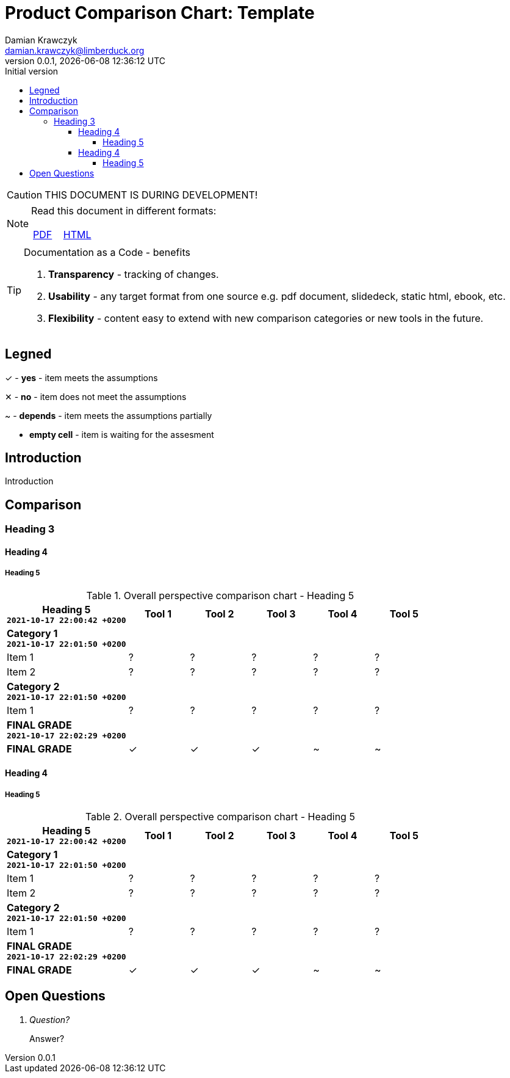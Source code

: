 = Product Comparison Chart: Template
:description: Comparison
:author:    Damian Krawczyk
:email:     damian.krawczyk@limberduck.org
:revdate:       {localdatetime}
:revnumber:     0.0.1
:revremark:     Initial version
:toc: left
:toclevels: 4
:stylesheet: asciidoc-style-limberduck.css
// :stylesheet: adoc-github.css
// :stylesheet: asciidoctor-default.css
:stylesdir: stylesheets
:imagesdir: images
:yes: &#10003;
:no: &#10005;
//:p: ~
//:yes: image:check-yes.png[YES,20px,align="center", title="Yes"]
//:yes: image:check-yes-m.png[YES,20px,align="center"]
//:no: image:check-no.png[NO,20px, title="No"]
//:no: X
//:no: image:check-no-m.png[NO,20px]
:depends: ~
:sectanchors:
//:sectlinks:
:sectnums:
:sectnumlevels: 3
:pdf-theme: asciidoc-style-limberduck.yml
:pdf-themesdir: themes
:doctype: book
:pdf-fontsdir: fonts
:table-stripes: hover
//:title-logo-image: image:130866553_RF.jpg[pdfwidth=3.5in,align=center]
:title-logo-image: image:logo.png[top=70%,pdfwidth=2in,align=left]
//:title-page-background-image: image:130866553_RF.jpg[pdfwidth=3.5in,align=center]
:title-page-background-image: image:MEDIUM-3_eyeem-100004637-125549522.jpg[top=0%,height=100%,align=center]
:!toc-title:
:icons: font

//NOTE
//TIP
//IMPORTANT
//CAUTION - to advise the reader to act carefully (i.e., exercise care).
//WARNING - to inform the reader of danger, harm, or consequences that exist.
//https://docs.asciidoctor.org/asciidoc/latest/blocks/admonitions/

ifdef::env-github[]
:tip-caption: :bulb:
:note-caption: :information_source:
:important-caption: :heavy_exclamation_mark:
:caution-caption: :fire:
:warning-caption: :warning:
endif::[]

[CAUTION]
====
THIS DOCUMENT IS DURING DEVELOPMENT!
====

[NOTE]
====
Read this document in different formats:


[cols="^,^",frame="topbot",options="noheader"]
|===
|https://example.com[PDF]
|https://example.com[HTML]
|===
====

[TIP]
.Documentation as a Code - benefits
====
1. *Transparency* - tracking of changes.
2. *Usability* - any target format from one source e.g. pdf document, slidedeck, static html, ebook, etc.
3. *Flexibility* - content easy to extend with new comparison categories or new tools in the future.
====

:sectnums!:
== Legned

{yes} - *yes* - item meets the assumptions

{no} - *no* - item does not meet the assumptions

{depends} - *depends* - item meets the assumptions partially


- *empty cell* - item is waiting for the assesment




== Introduction

Introduction


== Comparison

=== Heading 3

==== Heading 4

===== Heading 5

.Overall perspective comparison chart - Heading 5
[width="100%",cols=">.^2,^.^1,^.^1,^.^1,^.^1,^.^1",frame="topbot",options="header"]
|===
<.^|Heading 5 +
`2021-10-17 22:00:42 +0200`
|Tool 1
|Tool 2
|Tool 3
|Tool 4
|Tool 5

6+<s|Category 1 +
`2021-10-17 22:01:50 +0200`
|Item 1
|?
|?
|?
|?
|?
|Item 2
|?
|?
|?
|?
|?

6+<s|Category 2 +
`2021-10-17 22:01:50 +0200`
|Item 1
|?
|?
|?
|?
|?

6+<s|FINAL GRADE +
`2021-10-17 22:02:29 +0200`
s|FINAL GRADE
|{yes} |{yes} |{yes} |{depends} |{depends}
|===



==== Heading 4

===== Heading 5

.Overall perspective comparison chart - Heading 5
[width="100%",cols=">.^2,^.^1,^.^1,^.^1,^.^1,^.^1",frame="topbot",options="header"]
|===
<.^|Heading 5  +
`2021-10-17 22:00:42 +0200`
|Tool 1
|Tool 2
|Tool 3
|Tool 4
|Tool 5

6+<s|Category 1 +
`2021-10-17 22:01:50 +0200`
|Item 1
|?
|?
|?
|?
|?
|Item 2
|?
|?
|?
|?
|?

6+<s|Category 2 +
`2021-10-17 22:01:50 +0200`
|Item 1
|?
|?
|?
|?
|?

6+<s|FINAL GRADE +
`2021-10-17 22:02:29 +0200`
s|FINAL GRADE
|{yes} |{yes} |{yes} |{depends} |{depends}
|===




:sectnums!:
== Open Questions

[qanda]
Question?::
Answer?

